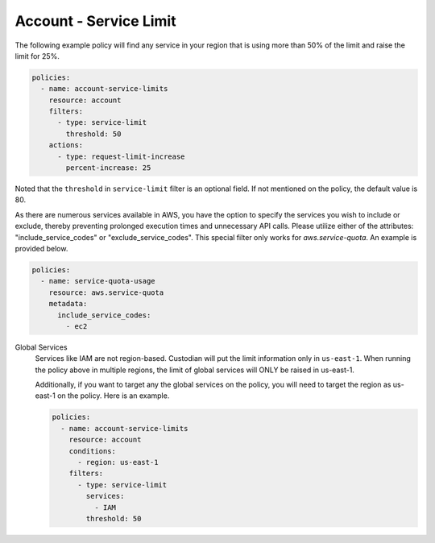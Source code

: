 .. _accountservicelimit:

Account - Service Limit
=======================

The following example policy will find any service in your region that is using 
more than 50% of the limit and raise the limit for 25%.

.. code-block:: yaml

   policies:
     - name: account-service-limits
       resource: account
       filters:
         - type: service-limit
           threshold: 50
       actions:
         - type: request-limit-increase
           percent-increase: 25

Noted that the ``threshold`` in ``service-limit`` filter is an optional field. If
not mentioned on the policy, the default value is 80.

As there are numerous services available in AWS, you have the option to specify
the services you wish to include or exclude, thereby preventing prolonged execution times
and unnecessary API calls. Please utilize either of the attributes:
"include_service_codes" or "exclude_service_codes". This special filter only works for
`aws.service-quota`. An example is provided below.

.. code-block:: yaml

   policies:
     - name: service-quota-usage
       resource: aws.service-quota
       metadata:
         include_service_codes:
           - ec2

Global Services
  Services like IAM are not region-based. Custodian will put the limit 
  information only in ``us-east-1``. When running the policy above in multiple 
  regions, the limit of global services will ONLY be raised in us-east-1.

  Additionally, if you want to target any the global services on the policy, you
  will need to target the region as us-east-1 on the policy. Here is an example.

  .. code-block:: yaml

     policies:
       - name: account-service-limits
         resource: account
         conditions:
           - region: us-east-1
         filters:
           - type: service-limit
             services:
               - IAM
             threshold: 50
